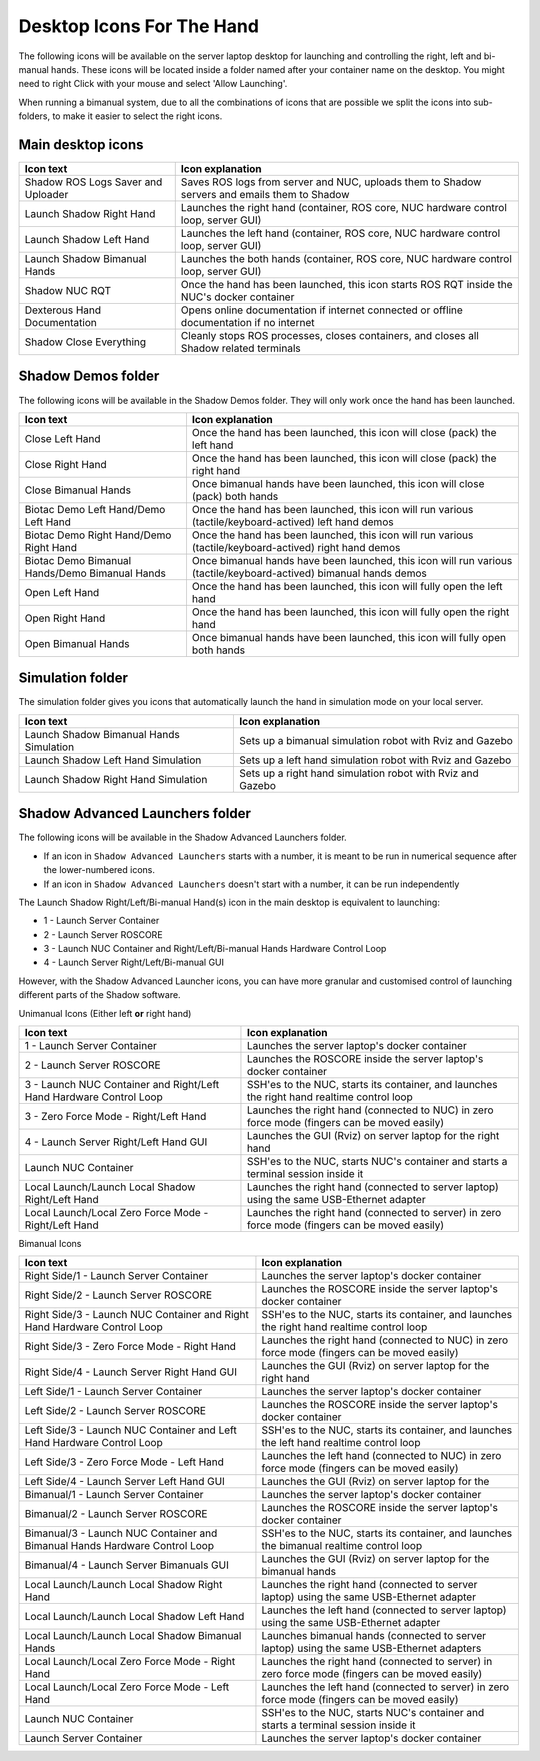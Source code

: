 Desktop Icons For The Hand
==========================

The following icons will be available on the server laptop desktop for launching and controlling the right, left and bi-manual hands. These icons will be located inside a folder named after your container name on the desktop. You might need to right Click with your mouse and select 'Allow Launching'.

When running a bimanual system, due to all the combinations of icons that are possible we split the icons into sub-folders, to make it easier to select the right icons.

Main desktop icons
-------------------

.. table::
   :class: tight-table
   
   +--------------------------------------------------+--------------------------------------------------+
   | Icon text                                        |  Icon explanation                                | 
   +==================================================+==================================================+
   | Shadow ROS Logs Saver and Uploader               | Saves ROS logs from server and NUC, uploads them |
   |                                                  | to Shadow servers and emails them to Shadow      |
   +--------------------------------------------------+--------------------------------------------------+
   | Launch Shadow Right Hand                         | Launches the right hand (container, ROS core,    |
   |                                                  | NUC hardware control loop, server GUI)           |
   +--------------------------------------------------+--------------------------------------------------+
   | Launch Shadow Left Hand                          | Launches the left hand (container, ROS core,     |
   |                                                  | NUC hardware control loop, server GUI)           |
   +--------------------------------------------------+--------------------------------------------------+
   | Launch Shadow Bimanual Hands                     | Launches the both hands (container, ROS core,    |
   |                                                  | NUC hardware control loop, server GUI)           |
   +--------------------------------------------------+--------------------------------------------------+   
   | Shadow NUC RQT                                   | Once the hand has been launched, this icon       |
   |                                                  | starts ROS RQT inside the NUC's docker container |
   +--------------------------------------------------+--------------------------------------------------+
   | Dexterous Hand Documentation                     | Opens online documentation if internet connected |
   |                                                  | or offline documentation if no internet          |
   +--------------------------------------------------+--------------------------------------------------+
   | Shadow Close Everything                          | Cleanly stops ROS processes, closes containers,  |
   |                                                  | and closes all Shadow related terminals          |
   +--------------------------------------------------+--------------------------------------------------+

Shadow Demos folder
--------------------

The following icons will be available in the Shadow Demos folder. They will only work once the hand has been launched.

.. table::
   :class: tight-table
   
   +--------------------------------------------------+--------------------------------------------------------------+
   | Icon text                                        |  Icon explanation                                            | 
   +==================================================+==============================================================+
   | Close Left Hand                                  | Once the hand has been launched, this icon will              |
   |                                                  | close (pack) the left hand                                   | 
   +--------------------------------------------------+--------------------------------------------------------------+
   | Close Right Hand                                 | Once the hand has been launched, this icon will              |
   |                                                  | close (pack) the right hand                                  |
   +--------------------------------------------------+--------------------------------------------------------------+
   | Close Bimanual Hands                             | Once bimanual hands have been launched, this icon will       |
   |                                                  | close (pack) both hands                                      |
   +--------------------------------------------------+--------------------------------------------------------------+
   | Biotac Demo Left Hand/Demo Left Hand             | Once the hand has been launched, this icon will              |
   |                                                  | run various (tactile/keyboard-actived) left hand demos       |
   +--------------------------------------------------+--------------------------------------------------------------+
   | Biotac Demo Right Hand/Demo Right Hand           | Once the hand has been launched, this icon will              |
   |                                                  | run various (tactile/keyboard-actived) right hand demos      |
   +--------------------------------------------------+--------------------------------------------------------------+
   | Biotac Demo Bimanual Hands/Demo Bimanual Hands   | Once bimanual hands have been launched, this icon will       |
   |                                                  | run various (tactile/keyboard-actived) bimanual hands demos  |
   +--------------------------------------------------+--------------------------------------------------------------+
   | Open Left Hand                                   | Once the hand has been launched, this icon will              |
   |                                                  | fully open the left hand                                     |
   +--------------------------------------------------+--------------------------------------------------------------+
   | Open Right Hand                                  | Once the hand has been launched, this icon will              |
   |                                                  | fully open the right hand                                    |
   +--------------------------------------------------+--------------------------------------------------------------+
   | Open Bimanual Hands                              | Once bimanual hands have been launched, this icon will       |
   |                                                  | fully open both hands                                        |
   +--------------------------------------------------+--------------------------------------------------------------+

Simulation folder
------------------

The simulation folder gives you icons that automatically launch the hand in simulation mode on your local server.

.. table::
   :class: tight-table

   +--------------------------------------------------+--------------------------------------------------------------+
   | Icon text                                        |  Icon explanation                                            | 
   +==================================================+==============================================================+
   | Launch Shadow Bimanual Hands Simulation          | Sets up a bimanual simulation robot with Rviz and Gazebo     |
   +--------------------------------------------------+--------------------------------------------------------------+
   | Launch Shadow Left Hand Simulation               | Sets up a left hand simulation robot with Rviz and Gazebo    |
   +--------------------------------------------------+--------------------------------------------------------------+
   | Launch Shadow Right Hand Simulation              | Sets up a right hand simulation robot with Rviz and Gazebo   |
   +--------------------------------------------------+--------------------------------------------------------------+

Shadow Advanced Launchers folder
--------------------------------

The following icons will be available in the Shadow Advanced Launchers folder.

* If an icon in ``Shadow Advanced Launchers`` starts with a number, it is meant to be run in numerical sequence after the lower-numbered icons.
* If an icon in ``Shadow Advanced Launchers`` doesn't start with a number, it can be run independently

The Launch Shadow Right/Left/Bi-manual Hand(s) icon in the main desktop is equivalent to launching:

* 1 - Launch Server Container
* 2 - Launch Server ROSCORE
* 3 - Launch NUC Container and Right/Left/Bi-manual Hands Hardware Control Loop
* 4 - Launch Server Right/Left/Bi-manual GUI

However, with the Shadow Advanced Launcher icons, you can have more granular and customised control of launching different parts of the Shadow software.

Unimanual Icons (Either left **or** right hand)

.. table::
   :class: tight-table

   +--------------------------------------------------+--------------------------------------------------+
   | Icon text                                        |  Icon explanation                                | 
   +==================================================+==================================================+
   | 1 - Launch Server Container                      | Launches the server laptop's docker container    |
   |                                                  |                                                  |
   +--------------------------------------------------+--------------------------------------------------+
   | 2 - Launch Server ROSCORE                        | Launches the ROSCORE inside the server laptop's  |
   |                                                  | docker container                                 |
   +--------------------------------------------------+--------------------------------------------------+
   | 3 - Launch NUC Container and Right/Left Hand     | SSH'es to the NUC, starts its container, and     |
   | Hardware Control Loop                            | launches the right hand realtime control loop    |
   +--------------------------------------------------+--------------------------------------------------+  
   | 3 - Zero Force Mode - Right/Left Hand            | Launches the right hand (connected to NUC) in    |
   |                                                  | zero force mode (fingers can be moved easily)    |
   +--------------------------------------------------+--------------------------------------------------+
   | 4 - Launch Server Right/Left Hand GUI            | Launches the GUI (Rviz) on server laptop for the |
   |                                                  | right hand                                       |
   +--------------------------------------------------+--------------------------------------------------+
   | Launch NUC Container                             | SSH'es to the NUC, starts NUC's container and    |
   |                                                  | starts a terminal session inside it              |
   +--------------------------------------------------+--------------------------------------------------+
   | Local Launch/Launch Local Shadow Right/Left Hand | Launches the right hand (connected to server     |
   |                                                  | laptop) using the same USB-Ethernet adapter      |
   +--------------------------------------------------+--------------------------------------------------+
   | Local Launch/Local Zero Force Mode -             | Launches the right hand (connected to server) in |
   | Right/Left Hand                                  | zero force mode (fingers can be moved easily)    |
   +--------------------------------------------------+--------------------------------------------------+

Bimanual Icons

.. table::
   :class: tight-table
   
   +--------------------------------------------------+--------------------------------------------------+
   | Icon text                                        |  Icon explanation                                | 
   +==================================================+==================================================+
   | Right Side/1 - Launch Server Container           | Launches the server laptop's docker container    |
   |                                                  |                                                  |
   +--------------------------------------------------+--------------------------------------------------+
   | Right Side/2 - Launch Server ROSCORE             | Launches the ROSCORE inside the server laptop's  |
   |                                                  | docker container                                 |
   +--------------------------------------------------+--------------------------------------------------+  
   | Right Side/3 - Launch NUC Container and Right    | SSH'es to the NUC, starts its container, and     |
   | Hand Hardware Control Loop                       | launches the right hand realtime control loop    |
   +--------------------------------------------------+--------------------------------------------------+
   | Right Side/3 - Zero Force Mode - Right Hand      | Launches the right hand (connected to NUC) in    |
   |                                                  | zero force mode (fingers can be moved easily)    |
   +--------------------------------------------------+--------------------------------------------------+
   | Right Side/4 - Launch Server Right Hand GUI      | Launches the GUI (Rviz) on server laptop for the |
   |                                                  | right hand                                       |
   +--------------------------------------------------+--------------------------------------------------+
   | Left Side/1 - Launch Server Container            | Launches the server laptop's docker container    |
   |                                                  |                                                  |
   +--------------------------------------------------+--------------------------------------------------+
   | Left Side/2 - Launch Server ROSCORE              | Launches the ROSCORE inside the server laptop's  |
   |                                                  | docker container                                 |
   +--------------------------------------------------+--------------------------------------------------+  
   | Left Side/3 - Launch NUC Container and Left      | SSH'es to the NUC, starts its container, and     |
   | Hand Hardware Control Loop                       | launches the left hand realtime control loop     |
   +--------------------------------------------------+--------------------------------------------------+
   | Left Side/3 - Zero Force Mode - Left Hand        | Launches the left hand (connected to NUC) in     |
   |                                                  | zero force mode (fingers can be moved easily)    |
   +--------------------------------------------------+--------------------------------------------------+
   | Left Side/4 - Launch Server Left Hand GUI        | Launches the GUI (Rviz) on server laptop for the |   
   +--------------------------------------------------+--------------------------------------------------+
   | Bimanual/1 - Launch Server Container             | Launches the server laptop's docker container    |
   |                                                  |                                                  |
   +--------------------------------------------------+--------------------------------------------------+
   | Bimanual/2 - Launch Server ROSCORE               | Launches the ROSCORE inside the server laptop's  |
   |                                                  | docker container                                 |
   +--------------------------------------------------+--------------------------------------------------+ 
   | Bimanual/3 - Launch NUC Container and Bimanual   | SSH'es to the NUC, starts its container, and     |
   | Hands Hardware Control Loop                      | launches the bimanual realtime control loop      |
   +--------------------------------------------------+--------------------------------------------------+
   | Bimanual/4 - Launch Server Bimanuals GUI         | Launches the GUI (Rviz) on server laptop for the |
   |                                                  | bimanual hands                                   |
   +--------------------------------------------------+--------------------------------------------------+
   | Local Launch/Launch Local Shadow Right Hand      | Launches the right hand (connected to server     |
   |                                                  | laptop) using the same USB-Ethernet adapter      |
   +--------------------------------------------------+--------------------------------------------------+
   | Local Launch/Launch Local Shadow Left Hand       | Launches the left hand (connected to server      |
   |                                                  | laptop) using the same USB-Ethernet adapter      |
   +--------------------------------------------------+--------------------------------------------------+
   | Local Launch/Launch Local Shadow Bimanual Hands  | Launches bimanual hands (connected to server     |
   |                                                  | laptop) using the same USB-Ethernet adapters     |
   +--------------------------------------------------+--------------------------------------------------+
   | Local Launch/Local Zero Force Mode - Right Hand  | Launches the right hand (connected to server) in |
   |                                                  | zero force mode (fingers can be moved easily)    |
   +--------------------------------------------------+--------------------------------------------------+ 
   | Local Launch/Local Zero Force Mode - Left Hand   | Launches the left hand (connected to server) in  |
   |                                                  | zero force mode (fingers can be moved easily)    |
   +--------------------------------------------------+--------------------------------------------------+
   | Launch NUC Container                             | SSH'es to the NUC, starts NUC's container and    |
   |                                                  | starts a terminal session inside it              |
   +--------------------------------------------------+--------------------------------------------------+
   | Launch Server Container                          | Launches the server laptop's docker container    |
   |                                                  |                                                  |
   +--------------------------------------------------+--------------------------------------------------+